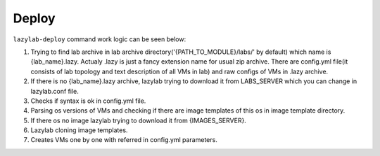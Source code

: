 Deploy
=================

``lazylab-deploy`` command work logic can be seen below:


1. Trying to find lab archive in lab archive directory('{PATH_TO_MODULE}/labs/' by default) which name is {lab_name}.lazy. Actualy .lazy is just a fancy extension name for usual zip archive. There are config.yml file(it consists of lab topology and text description of all VMs in lab) and raw configs of VMs in .lazy archive.

2. If there is no {lab_name}.lazy archive, lazylab trying to download it from LABS_SERVER which you can change in lazylab.conf file.

3. Checks if syntax is ok in config.yml file.

4. Parsing os versions of VMs and checking if there are image templates of this os in image template directory.

5. If there os no image lazylab trying to download it from {IMAGES_SERVER}.

6. Lazylab cloning image templates.

7. Creates VMs one by one with referred in config.yml parameters.
